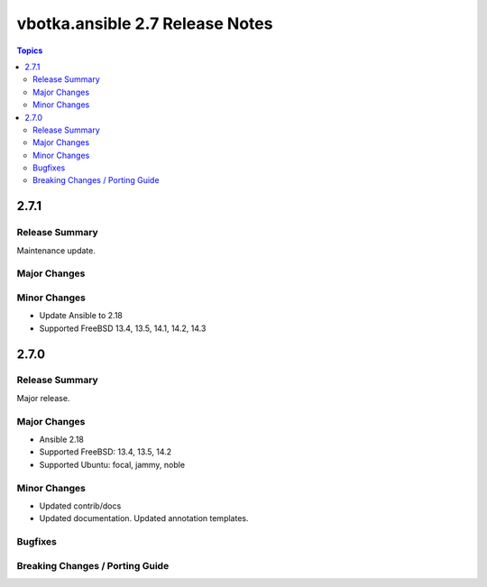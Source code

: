 ================================
vbotka.ansible 2.7 Release Notes
================================

.. contents:: Topics


2.7.1
=====

Release Summary
---------------
Maintenance update.

Major Changes
-------------

Minor Changes
-------------
* Update Ansible to 2.18
* Supported FreeBSD 13.4, 13.5, 14.1, 14.2, 14.3


2.7.0
=====

Release Summary
---------------
Major release.

Major Changes
-------------
* Ansible 2.18
* Supported FreeBSD: 13.4, 13.5, 14.2
* Supported Ubuntu: focal, jammy, noble

Minor Changes
-------------
* Updated contrib/docs
* Updated documentation. Updated annotation templates.

Bugfixes
--------

Breaking Changes / Porting Guide
--------------------------------
